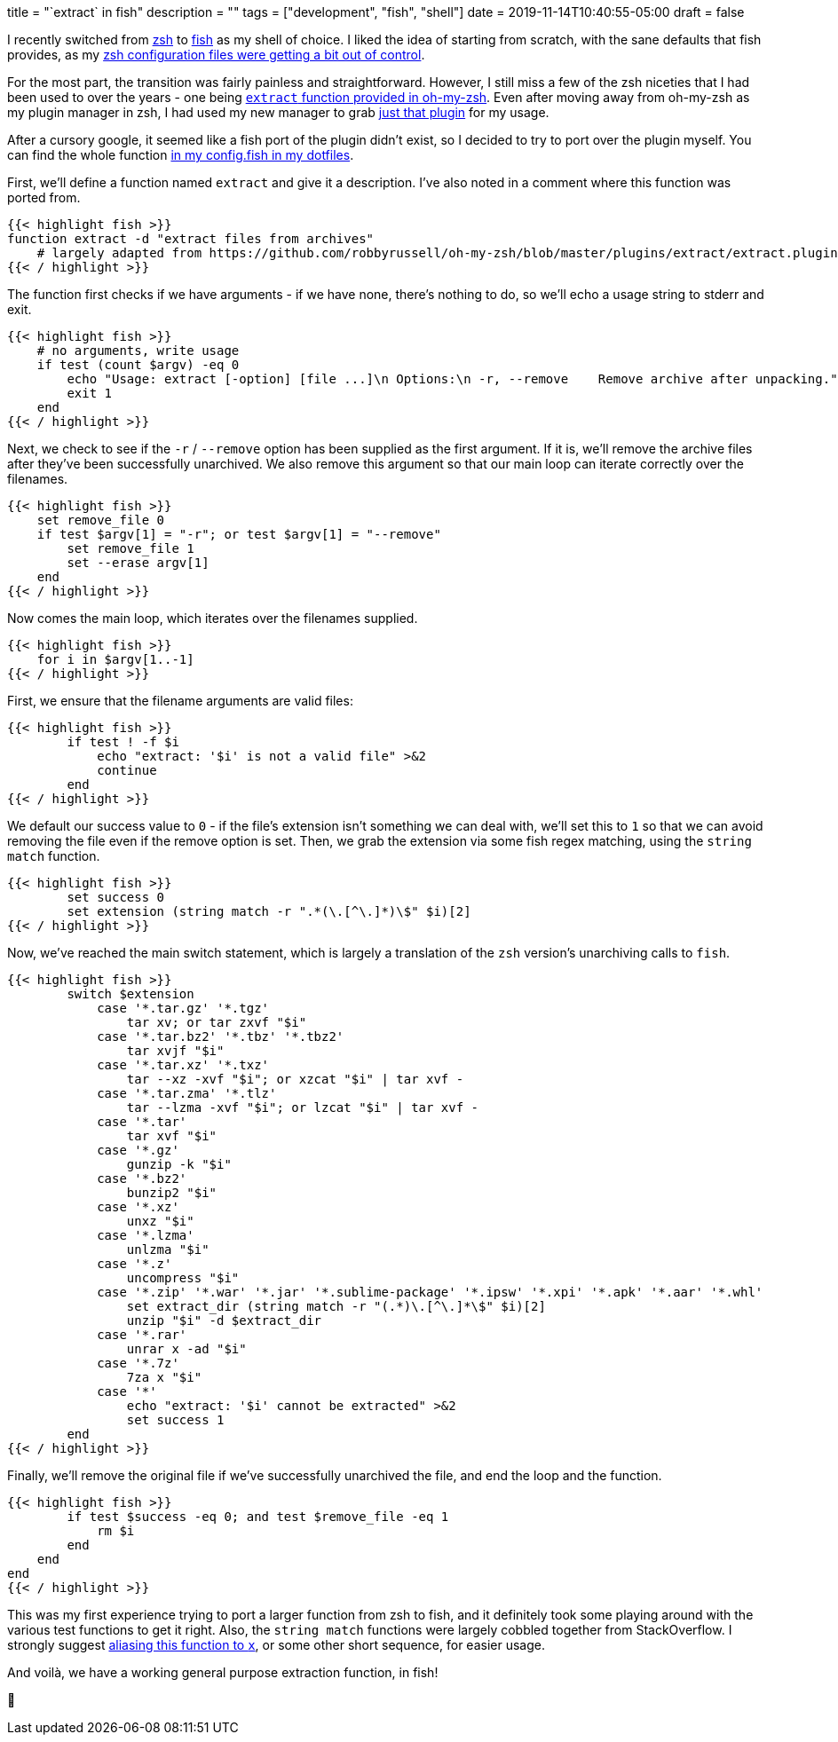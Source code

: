 +++
title = "`extract` in fish"
description = ""
tags = ["development", "fish", "shell"]
date = 2019-11-14T10:40:55-05:00
draft = false
+++

I recently switched from https://en.wikipedia.org/wiki/Z_shell[zsh] to https://fishshell.com/[fish] as my shell of choice.
I liked the idea of starting from scratch, with the sane defaults that fish provides, as my https://github.com/svanburen/dotfiles/blob/master/zshrc[zsh configuration files were getting a bit out of control].

For the most part, the transition was fairly painless and straightforward.
However, I still miss a few of the zsh niceties that I had been used to over the years - one being https://github.com/robbyrussell/oh-my-zsh/blob/master/plugins/extract/extract.plugin.zsh[`extract` function provided in oh-my-zsh].
Even after moving away from oh-my-zsh as my plugin manager in zsh, I had used my new manager to grab https://github.com/svanburen/dotfiles/blob/74dd7a02b83ca1874d721e242e0f466ca1f65692/zshrc#L13-L14[just that plugin] for my usage.

After a cursory google, it seemed like a fish port of the plugin didn't exist, so I decided to try to port over the plugin myself.
You can find the whole function https://github.com/svanburen/dotfiles/blob/9e62163c674f3fef58a12d752daa78b4c5eeecbe/config.fish#L65-L125[in my config.fish in my dotfiles].

First, we'll define a function named `extract` and give it a description.
I've also noted in a comment where this function was ported from.
[source,fish]
----
{{< highlight fish >}}
function extract -d "extract files from archives"
    # largely adapted from https://github.com/robbyrussell/oh-my-zsh/blob/master/plugins/extract/extract.plugin.zsh
{{< / highlight >}}
----

The function first checks if we have arguments - if we have none, there's nothing to do, so we'll echo a usage string to stderr and exit.
[source,fish]
----
{{< highlight fish >}}
    # no arguments, write usage
    if test (count $argv) -eq 0
        echo "Usage: extract [-option] [file ...]\n Options:\n -r, --remove    Remove archive after unpacking." >&2
        exit 1
    end
{{< / highlight >}}
----

Next, we check to see if the `-r` / `--remove` option has been supplied as the first argument.
If it is, we'll remove the archive files after they've been successfully unarchived.
We also remove this argument so that our main loop can iterate correctly over the filenames.
[source,fish]
----
{{< highlight fish >}}
    set remove_file 0
    if test $argv[1] = "-r"; or test $argv[1] = "--remove"
        set remove_file 1
        set --erase argv[1]
    end
{{< / highlight >}}
----

Now comes the main loop, which iterates over the filenames supplied.
[source,fish]
----
{{< highlight fish >}}
    for i in $argv[1..-1]
{{< / highlight >}}
----

First, we ensure that the filename arguments are valid files:
[source,fish]
----
{{< highlight fish >}}
        if test ! -f $i
            echo "extract: '$i' is not a valid file" >&2
            continue
        end
{{< / highlight >}}
----

We default our success value to `0` - if the file's extension isn't something we can deal with, we'll set this to `1` so that we can avoid removing the file even if the remove option is set.
Then, we grab the extension via some fish regex matching, using the `string match` function.
[source,fish]
----
{{< highlight fish >}}
        set success 0
        set extension (string match -r ".*(\.[^\.]*)\$" $i)[2]
{{< / highlight >}}
----

Now, we've reached the main switch statement, which is largely a translation of the `zsh` version's unarchiving calls to `fish`.
[source,fish]
----
{{< highlight fish >}}
        switch $extension
            case '*.tar.gz' '*.tgz'
                tar xv; or tar zxvf "$i"
            case '*.tar.bz2' '*.tbz' '*.tbz2'
                tar xvjf "$i"
            case '*.tar.xz' '*.txz'
                tar --xz -xvf "$i"; or xzcat "$i" | tar xvf -
            case '*.tar.zma' '*.tlz'
                tar --lzma -xvf "$i"; or lzcat "$i" | tar xvf -
            case '*.tar'
                tar xvf "$i"
            case '*.gz'
                gunzip -k "$i"
            case '*.bz2'
                bunzip2 "$i"
            case '*.xz'
                unxz "$i"
            case '*.lzma'
                unlzma "$i"
            case '*.z'
                uncompress "$i"
            case '*.zip' '*.war' '*.jar' '*.sublime-package' '*.ipsw' '*.xpi' '*.apk' '*.aar' '*.whl'
                set extract_dir (string match -r "(.*)\.[^\.]*\$" $i)[2]
                unzip "$i" -d $extract_dir
            case '*.rar'
                unrar x -ad "$i"
            case '*.7z'
                7za x "$i"
            case '*'
                echo "extract: '$i' cannot be extracted" >&2
                set success 1
        end
{{< / highlight >}}
----

Finally, we'll remove the original file if we've successfully unarchived the file, and end the loop and the function.
[source,fish]
----
{{< highlight fish >}}
        if test $success -eq 0; and test $remove_file -eq 1
            rm $i
        end
    end
end
{{< / highlight >}}
----

This was my first experience trying to port a larger function from zsh to fish, and it definitely took some playing around with the various test functions to get it right.
Also, the `string match` functions were largely cobbled together from StackOverflow.
I strongly suggest https://github.com/svanburen/dotfiles/blob/9e62163c674f3fef58a12d752daa78b4c5eeecbe/config.fish#L21[aliasing this function to `x`], or some other short sequence, for easier usage.

And voilà, we have a working general purpose extraction function, in fish!

🐠

